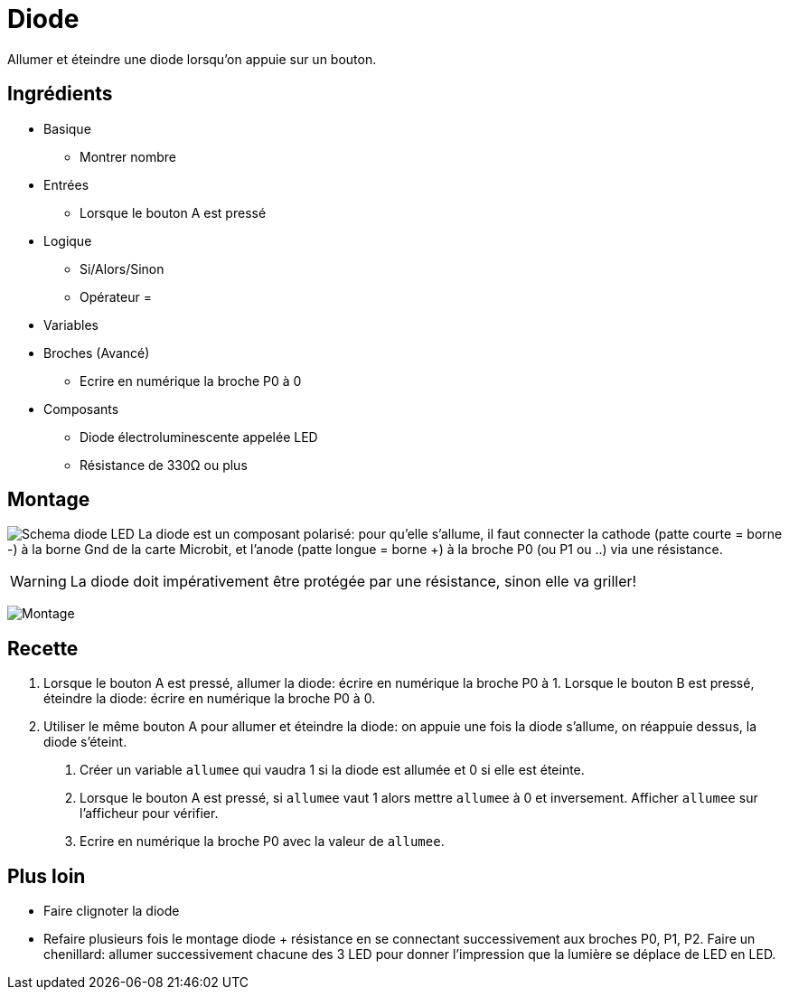 # Diode

Allumer et éteindre une diode lorsqu'on appuie sur un bouton.

## Ingrédients

* Basique
** Montrer nombre
* Entrées
** Lorsque le bouton A est pressé
* Logique
** Si/Alors/Sinon
** Opérateur =
* Variables
* Broches (Avancé)
** Ecrire en numérique la broche P0 à 0
* Composants
** Diode électroluminescente appelée LED
** Résistance de 330&Omega; ou plus

## Montage


image:diode-led.svg[Schema diode LED,float="left"]
La diode est un composant polarisé:
pour qu'elle s'allume, il faut connecter la cathode (patte courte = borne -) à la borne Gnd de la carte Microbit,
et l'anode (patte longue = borne +) à la broche P0 (ou P1 ou ..) via une résistance.

WARNING: La diode doit impérativement être protégée par une résistance, sinon elle va griller!

image:montage.svg[Montage]

## Recette

1. Lorsque le bouton A est pressé, allumer la diode: écrire en numérique la broche P0 à 1.
  Lorsque le bouton B est pressé, éteindre la diode: écrire en numérique la broche P0 à 0.
2. Utiliser le même bouton A pour allumer et éteindre la diode:
  on appuie une fois la diode s'allume, on réappuie dessus, la diode s'éteint.
   a. Créer un variable `allumee` qui vaudra 1 si la diode est allumée et 0 si elle est éteinte.
   b. Lorsque le bouton A est pressé, si `allumee` vaut 1 alors mettre `allumee` à 0 et inversement.
      Afficher `allumee` sur l'afficheur pour vérifier.
   c. Ecrire en numérique la broche P0 avec la valeur de `allumee`.

## Plus loin

* Faire clignoter la diode
* Refaire plusieurs fois le montage diode + résistance en se connectant successivement aux broches P0, P1, P2.
  Faire un chenillard: allumer successivement chacune des 3 LED pour donner l'impression que la lumière se déplace de LED en LED.
